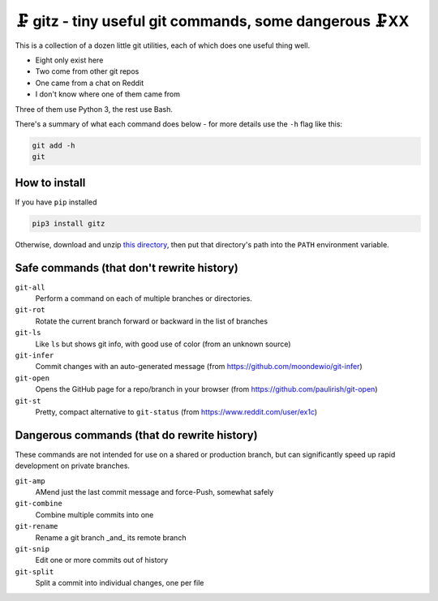 🗜 gitz - tiny useful git commands, some dangerous 🗜XX
-------------------------------------------------------------------

This is a collection of a dozen little git utilities, each of which does one
useful thing well.

* Eight only exist here
* Two come from other git repos
* One came from a chat on Reddit
* I don't know where one of them came from

Three of them use Python 3, the rest use Bash.

There's a summary of what each command does below - for more details use the
``-h`` flag like this:

.. code-block:: bash

    git add -h
    git

How to install
================

If you have ``pip`` installed

.. code-block:: bash

    pip3 install gitz

Otherwise, download and unzip
`this directory
<https://github.com/rec/gitz/archive/master.zip>`_,
then put that directory's path into the ``PATH`` environment variable.


Safe commands (that don't rewrite history)
=============================================

``git-all``
  Perform a command on each of multiple branches or directories.

``git-rot``
  Rotate the current branch forward or backward in the list of branches

``git-ls``
  Like ``ls`` but shows git info, with good use of color
  (from an unknown source)

``git-infer``
  Commit changes with an auto-generated message
  (from https://github.com/moondewio/git-infer)

``git-open``
  Opens the GitHub page for a repo/branch in your browser
  (from https://github.com/paulirish/git-open)

``git-st``
  Pretty, compact alternative to ``git-status``
  (from https://www.reddit.com/user/ex1c)

Dangerous commands (that do rewrite history)
==============================================

These commands are not intended for use on a shared or production branch,
but can significantly speed up rapid development on private branches.

``git-amp``
  AMend just the last commit message and force-Push, somewhat safely

``git-combine``
  Combine multiple commits into one

``git-rename``
  Rename a git branch _and_ its remote branch

``git-snip``
  Edit one or more commits out of history

``git-split``
  Split a commit into individual changes, one per file
